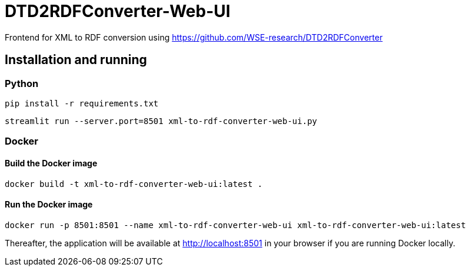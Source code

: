 = DTD2RDFConverter-Web-UI

Frontend for XML to RDF conversion using https://github.com/WSE-research/DTD2RDFConverter

== Installation and running

=== Python 

```bash
pip install -r requirements.txt
```

```bash
streamlit run --server.port=8501 xml-to-rdf-converter-web-ui.py
```



=== Docker

==== Build the Docker image

```bash
docker build -t xml-to-rdf-converter-web-ui:latest .
```

==== Run the Docker image

```bash
docker run -p 8501:8501 --name xml-to-rdf-converter-web-ui xml-to-rdf-converter-web-ui:latest
```

Thereafter, the application will be available at http://localhost:8501 in your browser if you are running Docker locally.
